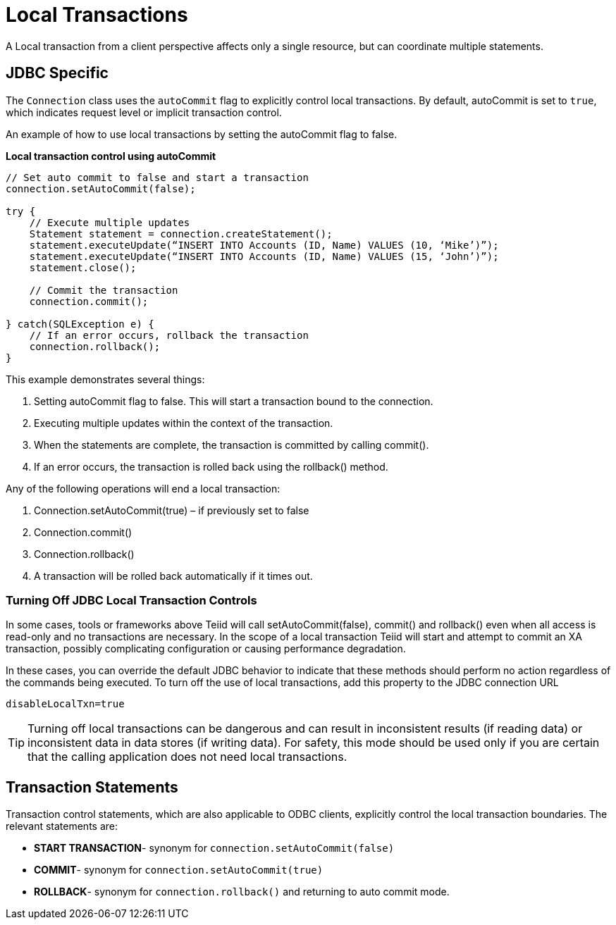 
= Local Transactions

A Local transaction from a client perspective affects only a single resource, but can coordinate multiple statements.

== JDBC Specific

The `Connection` class uses the `autoCommit` flag to explicitly control local transactions. By default, autoCommit is set to `true`, which indicates request level or implicit transaction control. 

An example of how to use local transactions by setting the autoCommit flag to false.

[source,java]
.*Local transaction control using autoCommit*
----
// Set auto commit to false and start a transaction
connection.setAutoCommit(false);

try {
    // Execute multiple updates
    Statement statement = connection.createStatement();
    statement.executeUpdate(“INSERT INTO Accounts (ID, Name) VALUES (10, ‘Mike’)”);
    statement.executeUpdate(“INSERT INTO Accounts (ID, Name) VALUES (15, ‘John’)”);
    statement.close();

    // Commit the transaction
    connection.commit();

} catch(SQLException e) {
    // If an error occurs, rollback the transaction
    connection.rollback();
}
----

This example demonstrates several things:

1.  Setting autoCommit flag to false. This will start a transaction bound to the connection.
2.  Executing multiple updates within the context of the transaction.
3.  When the statements are complete, the transaction is committed by calling commit().
4.  If an error occurs, the transaction is rolled back using the rollback() method. 

Any of the following operations will end a local transaction:

1.  Connection.setAutoCommit(true) – if previously set to false
2.  Connection.commit()
3.  Connection.rollback()
4.  A transaction will be rolled back automatically if it times out.

=== Turning Off JDBC Local Transaction Controls

In some cases, tools or frameworks above Teiid will call setAutoCommit(false), commit() and rollback() even when all access is read-only and no transactions are necessary. In the scope of a local transaction Teiid will start and attempt to commit an XA transaction, possibly complicating configuration or causing performance degradation.

In these cases, you can override the default JDBC behavior to indicate that these methods should perform no action regardless of the commands being executed. To turn off the use of local transactions, add this property to the JDBC connection URL

[source,java]
----
disableLocalTxn=true
----

TIP: Turning off local transactions can be dangerous and can result in inconsistent results (if reading data) or inconsistent data in data stores (if writing data). For safety, this mode should be used only if you are certain that the calling application does not need local transactions.

== Transaction Statements

Transaction control statements, which are also applicable to ODBC clients, explicitly control the local transaction boundaries. The relevant statements are:

* *START TRANSACTION*- synonym for `connection.setAutoCommit(false)`
* *COMMIT*- synonym for `connection.setAutoCommit(true)` 
* *ROLLBACK*- synonym for `connection.rollback()` and returning to auto commit mode.
